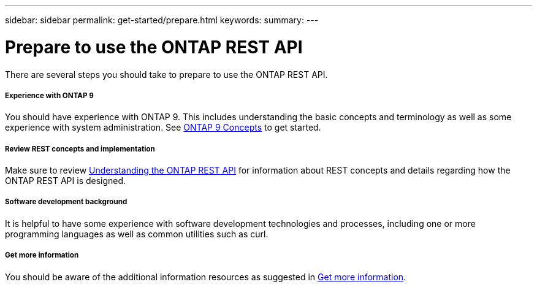 ---
sidebar: sidebar
permalink: get-started/prepare.html
keywords:
summary:
---

= Prepare to use the ONTAP REST API
:hardbreaks:
:nofooter:
:icons: font
:linkattrs:
:imagesdir: ../media/

[.lead]
There are several steps you should take to prepare to use the ONTAP REST API.

===== Experience with ONTAP 9

You should have experience with ONTAP 9. This includes understanding the basic concepts and terminology as well as some experience with system administration. See https://docs.netapp.com/ontap-9/topic/com.netapp.doc.dot-cm-concepts/home.html[ONTAP 9 Concepts^] to get started.

===== Review REST concepts and implementation

Make sure to review link:understanding_rest.html[Understanding the ONTAP REST API] for information about REST concepts and details regarding how the ONTAP REST API is designed.

===== Software development background

It is helpful to have some experience with software development technologies and processes, including one or more programming languages as well as common utilities such as curl.

===== Get more information

You should be aware of the additional information resources as suggested in link:../resources/get_more_information.html[Get more information].
